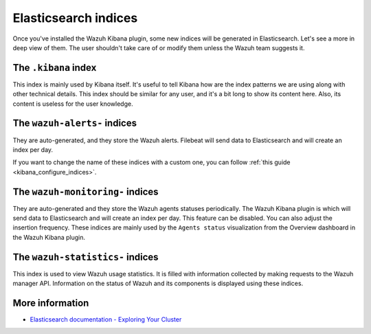 .. Copyright (C) 2015, Wazuh, Inc.

.. meta::
  :description: Once you've installed the Wazuh Kibana plugin, some new indices will be generated in Elasticsearch. Learn more about it in this section.

Elasticsearch indices
=====================

Once you've installed the Wazuh Kibana plugin, some new indices will be generated in Elasticsearch. Let's see a more in deep view of them. The user shouldn't take care of or modify them unless the Wazuh team suggests it.

The ``.kibana`` index
---------------------

This index is mainly used by Kibana itself. It's useful to tell Kibana how are the index patterns we are using along with other technical details. This index should be similar for any user, and it's a bit long to show its content here. Also, its content is useless for the user knowledge.

The ``wazuh-alerts-`` indices
-----------------------------

They are auto-generated, and they store the Wazuh alerts. Filebeat will send data to Elasticsearch and will create an index per day.

If you want to change the name of these indices with a custom one, you can follow :ref:`this guide <kibana_configure_indices>`.

The ``wazuh-monitoring-`` indices
---------------------------------

They are auto-generated and they store the Wazuh agents statuses periodically. The Wazuh Kibana plugin is which will send data to Elasticsearch and will create an index per day. This feature can be disabled. You can also adjust the insertion frequency. These indices are mainly used by the ``Agents status`` visualization from the Overview dashboard in the Wazuh Kibana plugin.

The ``wazuh-statistics-`` indices
---------------------------------
This index is used to view Wazuh usage statistics.
It is filled with information collected by making requests to the Wazuh manager API.  Information on the status of Wazuh and its components is displayed using these indices. 

More information
----------------

- `Elasticsearch documentation - Exploring Your Cluster <https://www.elastic.co/guide/en/elasticsearch/reference/6.x/getting-started-explore.html>`_
